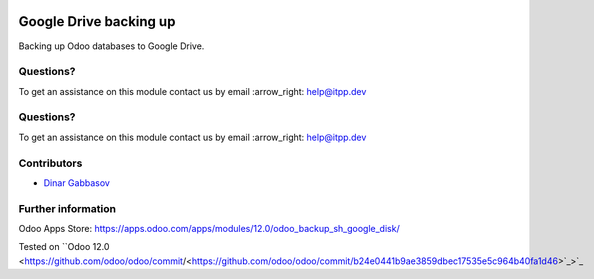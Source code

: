 .. image:: https://itpp.dev/images/infinity-readme.png
   :alt: Tested and maintained by IT Projects Labs
   :target: https://itpp.dev

.. image:: https://itpp.dev/images/infinity-readme.png
   :alt: Tested and maintained by IT Projects Labs
   :target: https://itpp.dev

.. image:: https://img.shields.io/badge/license-MIT-blue.svg
   :target: https://opensource.org/licenses/MIT
   :alt: License: MIT

=========================
 Google Drive backing up
=========================

Backing up Odoo databases to Google Drive.

Questions?
==========

To get an assistance on this module contact us by email :arrow_right: help@itpp.dev

Questions?
==========

To get an assistance on this module contact us by email :arrow_right: help@itpp.dev

Contributors
============
* `Dinar Gabbasov <https://it-projects.info/team/GabbasovDinar>`__

Further information
===================

Odoo Apps Store: https://apps.odoo.com/apps/modules/12.0/odoo_backup_sh_google_disk/

Tested on ``Odoo 12.0 <https://github.com/odoo/odoo/commit/<https://github.com/odoo/odoo/commit/b24e0441b9ae3859dbec17535e5c964b40fa1d46>`_>`_

